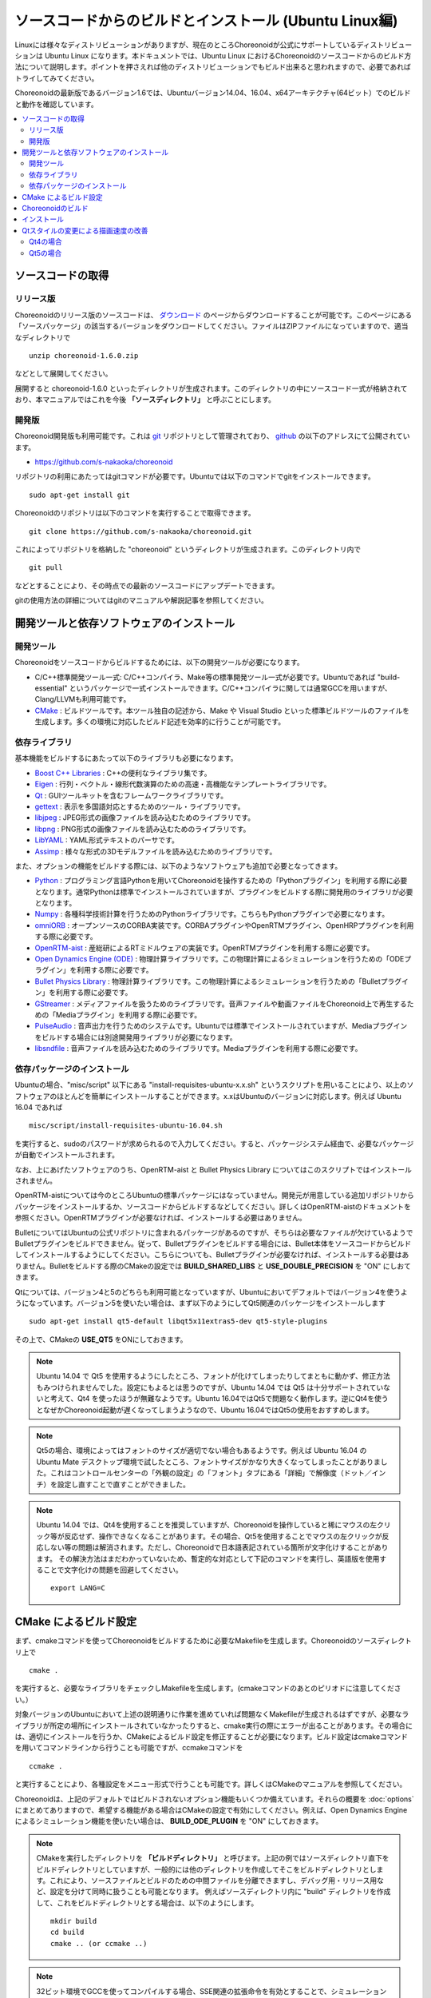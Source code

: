 
ソースコードからのビルドとインストール (Ubuntu Linux編)
=======================================================

.. sectionauthor:: 中岡 慎一郎 <s.nakaoka@aist.go.jp>

Linuxには様々なディストリビューションがありますが、現在のところChoreonoidが公式にサポートしているディストリビューションは Ubuntu Linux になります。本ドキュメントでは、Ubuntu Linux におけるChoreonoidのソースコードからのビルド方法について説明します。ポイントを押さえれば他のディストリビューションでもビルド出来ると思われますので、必要であればトライしてみてください。

Choreonoidの最新版であるバージョン1.6では、Ubuntuバージョン14.04、16.04、x64アーキテクチャ(64ビット）でのビルドと動作を確認しています。

.. contents::
   :local:


ソースコードの取得
------------------

リリース版
~~~~~~~~~~

Choreonoidのリリース版のソースコードは、 `ダウンロード <http://choreonoid.org/ja/download.html>`_ のページからダウンロードすることが可能です。このページにある「ソースパッケージ」の該当するバージョンをダウンロードしてください。ファイルはZIPファイルになっていますので、適当なディレクトリで ::

 unzip choreonoid-1.6.0.zip

などとして展開してください。

展開すると choreonoid-1.6.0 といったディレクトリが生成されます。このディレクトリの中にソースコード一式が格納されており、本マニュアルではこれを今後 **「ソースディレクトリ」** と呼ぶことにします。


開発版
~~~~~~

Choreonoid開発版も利用可能です。これは `git <http://git-scm.com/>`_ リポジトリとして管理されており、 `github <https://github.com/>`_ の以下のアドレスにて公開されています。

- https://github.com/s-nakaoka/choreonoid

リポジトリの利用にあたってはgitコマンドが必要です。Ubuntuでは以下のコマンドでgitをインストールできます。 ::

 sudo apt-get install git

Choreonoidのリポジトリは以下のコマンドを実行することで取得できます。 ::

 git clone https://github.com/s-nakaoka/choreonoid.git

これによってリポジトリを格納した "choreonoid" というディレクトリが生成されます。このディレクトリ内で ::

 git pull

などとすることにより、その時点での最新のソースコードにアップデートできます。

gitの使用方法の詳細についてはgitのマニュアルや解説記事を参照してください。


開発ツールと依存ソフトウェアのインストール
------------------------------------------

開発ツール
~~~~~~~~~~

Choreonoidをソースコードからビルドするためには、以下の開発ツールが必要になります。

- C/C++標準開発ツール一式: C/C++コンパイラ、Make等の標準開発ツール一式が必要です。Ubuntuであれば "build-essential" というパッケージで一式インストールできます。C/C++コンパイラに関しては通常GCCを用いますが、Clang/LLVMも利用可能です。
- `CMake <http://www.cmake.org/>`_ :  ビルドツールです。本ツール独自の記述から、Make や Visual Studio といった標準ビルドツールのファイルを生成します。多くの環境に対応したビルド記述を効率的に行うことが可能です。

依存ライブラリ
~~~~~~~~~~~~~~  
  
基本機能をビルドするにあたって以下のライブラリも必要になります。

* `Boost C++ Libraries <http://www.boost.org/>`_ : C++の便利なライブラリ集です。
* `Eigen <eigen.tuxfamily.org>`_ : 行列・ベクトル・線形代数演算のための高速・高機能なテンプレートライブラリです。
* `Qt <http://qt-project.org/>`_ : GUIツールキットを含むフレームワークライブラリです。
* `gettext <http://www.gnu.org/s/gettext/>`_ : 表示を多国語対応とするためのツール・ライブラリです。
* `libjpeg <http://libjpeg.sourceforge.net/>`_ : JPEG形式の画像ファイルを読み込むためのライブラリです。
* `libpng <http://www.libpng.org/pub/png/libpng.html>`_ : PNG形式の画像ファイルを読み込むためのライブラリです。
* `LibYAML <http://pyyaml.org/wiki/LibYAML>`_ : YAML形式テキストのパーサです。
* `Assimp <http://assimp.sourceforge.net/>`_ : 様々な形式の3Dモデルファイルを読み込むためのライブラリです。

また、オプションの機能をビルドする際には、以下のようなソフトウェアも追加で必要となってきます。

* `Python <https://www.python.org/>`_ : プログラミング言語Pythonを用いてChoreonoidを操作するための「Pythonプラグイン」を利用する際に必要となります。通常Pythonは標準でインストールされていますが、プラグインをビルドする際に開発用のライブラリが必要となります。
* `Numpy <http://www.numpy.org/>`_ : 各種科学技術計算を行うためのPythonライブラリです。こちらもPythonプラグインで必要になります。
* `omniORB <http://omniorb.sourceforge.net/>`_ : オープンソースのCORBA実装です。CORBAプラグインやOpenRTMプラグイン、OpenHRPプラグインを利用する際に必要です。
* `OpenRTM-aist <http://openrtm.org/>`_ : 産総研によるRTミドルウェアの実装です。OpenRTMプラグインを利用する際に必要です。
* `Open Dynamics Engine (ODE) <http://www.ode.org/>`_ : 物理計算ライブラリです。この物理計算によるシミュレーションを行うための「ODEプラグイン」を利用する際に必要です。
* `Bullet Physics Library <http://bulletphysics.org>`_ : 物理計算ライブラリです。この物理計算によるシミュレーションを行うための「Bulletプラグイン」を利用する際に必要です。
* `GStreamer <http://gstreamer.freedesktop.org/>`_ : メディアファイルを扱うためのライブラリです。音声ファイルや動画ファイルをChoreonoid上で再生するための「Mediaプラグイン」を利用する際に必要です。
* `PulseAudio <http://www.freedesktop.org/wiki/Software/PulseAudio/>`_ : 音声出力を行うためのシステムです。Ubuntuでは標準でインストールされていますが、Mediaプラグインをビルドする場合には別途開発用ライブラリが必要になります。
* `libsndfile <http://www.mega-nerd.com/libsndfile/>`_ : 音声ファイルを読み込むためのライブラリです。Mediaプラグインを利用する際に必要です。

.. _build-ubuntu-install-packages:

依存パッケージのインストール
~~~~~~~~~~~~~~~~~~~~~~~~~~~~
  
Ubuntuの場合、"misc/script" 以下にある "install-requisites-ubuntu-x.x.sh" というスクリプトを用いることにより、以上のソフトウェアのほとんどを簡単にインストールすることができます。x.xはUbuntuのバージョンに対応します。例えば Ubuntu 16.04 であれば ::

 misc/script/install-requisites-ubuntu-16.04.sh

を実行すると、sudoのパスワードが求められるので入力してください。すると、パッケージシステム経由で、必要なパッケージが自動でインストールされます。

なお、上にあげたソフトウェアのうち、OpenRTM-aist と Bullet Physics Library についてはこのスクリプトではインストールされません。

OpenRTM-aistについては今のところUbuntuの標準パッケージにはなっていません。開発元が用意している追加リポジトリからパッケージをインストールするか、ソースコードからビルドするなどしてください。詳しくはOpenRTM-aistのドキュメントを参照ください。OpenRTMプラグインが必要なければ、インストールする必要はありません。

BulletについてはUbuntuの公式リポジトリに含まれるパッケージがあるのですが、そちらは必要なファイルが欠けているようでBulletプラグインをビルドできません。従って、Bulletプラグインをビルドする場合には、Bullet本体をソースコードからビルドしてインストールするようにしてください。こちらについても、Bulletプラグインが必要なければ、インストールする必要はありません。Bulletをビルドする際のCMakeの設定では **BUILD_SHARED_LIBS** と **USE_DOUBLE_PRECISION** を "ON" にしおてきます。

Qtについては、バージョン4と5のどちらも利用可能となっていますが、Ubuntuにおいてデフォルトではバージョン4を使うようになっています。バージョン5を使いたい場合は、まず以下のようにしてQt5関連のパッケージをインストールします ::

 sudo apt-get install qt5-default libqt5x11extras5-dev qt5-style-plugins

その上で、CMakeの **USE_QT5** をONにしておきます。

.. note:: Ubuntu 14.04 で Qt5 を使用するようにしたところ、フォントが化けてしまったりしてまともに動かず、修正方法もみつけられませんでした。設定にもよるとは思うのですが、Ubuntu 14.04 では Qt5 は十分サポートされていないと考えて、Qt4 を使ったほうが無難なようです。Ubuntu 16.04ではQt5で問題なく動作します。逆にQt4を使うとなぜかChoreonoid起動が遅くなってしまうようなので、Ubuntu 16.04ではQt5の使用をおすすめします。

.. note:: Qt5の場合、環境によってはフォントのサイズが適切でない場合もあるようです。例えば Ubuntu 16.04 の Ubuntu Mate デスクトップ環境で試したところ、フォントサイズがかなり大きくなってしまったことがありました。これはコントロールセンターの「外観の設定」の「フォント」タブにある「詳細」で解像度（ドット／インチ）を設定し直すことで直すことができました。

.. note:: Ubuntu 14.04 では、Qt4を使用することを推奨していますが、Choreonoidを操作していると稀にマウスの左クリック等が反応せず、操作できなくなることがあります。その場合、Qt5を使用することでマウスの左クリックが反応しない等の問題は解消されます。ただし、Choreonoidで日本語表記されている箇所が文字化けすることがあります。
 その解決方法はまだわかっていないため、暫定的な対応として下記のコマンドを実行し、英語版を使用することで文字化けの問題を回避してください。 ::

  export LANG=C

.. _build-ubuntu-cmake:
	  
CMake によるビルド設定
----------------------

まず、cmakeコマンドを使ってChoreonoidをビルドするために必要なMakefileを生成します。Choreonoidのソースディレクトリ上で ::

 cmake .

を実行すると、必要なライブラリをチェックしMakefileを生成します。(cmakeコマンドのあとのピリオドに注意してください。）

対象バージョンのUbuntuにおいて上述の説明通りに作業を進めていれば問題なくMakefileが生成されるはずですが、必要なライブラリが所定の場所にインストールされていなかったりすると、cmake実行の際にエラーが出ることがあります。その場合には、適切にインストールを行うか、CMakeによるビルド設定を修正することが必要になります。ビルド設定はcmakeコマンドを用いてコマンドラインから行うことも可能ですが、ccmakeコマンドを ::

 ccmake .

と実行することにより、各種設定をメニュー形式で行うことも可能です。詳しくはCMakeのマニュアルを参照してください。

Choreonoidは、上記のデフォルトではビルドされないオプション機能もいくつか備えています。それらの概要を :doc:`options` にまとめてありますので、希望する機能がある場合はCMakeの設定で有効にしてください。例えば、Open Dynamics Engine によるシミュレーション機能を使いたい場合は、 **BUILD_ODE_PLUGIN** を "ON" にしておきます。


.. note:: CMakeを実行したディレクトリを **「ビルドディレクトリ」** と呼びます。上記の例ではソースディレクトリ直下をビルドディレクトリとしていますが、一般的には他のディレクトリを作成してそこをビルドディレクトリとします。これにより、ソースファイルとビルドのための中間ファイルを分離できますし、デバッグ用・リリース用など、設定を分けて同時に扱うことも可能となります。
 例えばソースディレクトリ内に "build" ディレクトリを作成して、これをビルドディレクトリとする場合は、以下のようにします。 :: 

  mkdir build
  cd build
  cmake .. (or ccmake ..)


.. note:: 32ビット環境でGCCを使ってコンパイルする場合、SSE関連の拡張命令を有効とすることで、シミュレーションなどの実行速度がより速いバイナリを生成できます。これはCMakeの **ADDITIONAL_CXX_FLAGS_RELEASE** に以下のようなオプションを入力することで実現できます。 ::

  -mtune=core2 -march=core2 -mfpmath=sse -msse -msse2 -msse3 -mssse3 -msse4 -msse4.1 -msse4.2

 開発者の環境で試したところ、この記述を行うことによりシミュレーションの実行速度が10〜15%程度速くなりました。

 なお、64ビット環境ではデフォルトでこのような拡張命令を使うようになっており、特に設定する必要はありません。また、64ビット環境では、32ビット環境で上記の対応を行った場合よりもさらに実行速度が向上するようです。

.. _install_build-ubuntu_build:

Choreonoidのビルド
------------------

CMakeによりMakefileの生成が成功すれば、makeコマンドでChoreonoidをビルドします。CMakeを実行したディレクトリ（ビルドディレクトリ）で ::

 make

を実行します。

マルチコアCPUであれば、"-j" オプションにより並列ビルドを行うことでビルド時間を短縮できます。例えば、 ::

 make -j4

とすると、最大で４つのビルドプロセスが同時に実行されることになります。通常論理コア数に1〜2を足した程度のプロセス数を指定することで、CPU能力を最大限に活かした並列ビルドができるのではないかと思われます。

なお、CMakeが生成したMakefileによるmakeでは、実行コマンドの詳細は表示されず、ビルド過程がすっきりとまとまった表示で出力されます。これはビルドの進行を確認する際には大変見やすくてよいのですが、GCCに与えている細かなコンパイルオプションなどは確認できません。その必要があるときには、 ::

 make VERBOSE=1

というように VERBOSE変数をオンにしてmakeを行うことで、全てのコマンド実行文の詳細を出力させることも可能です。

.. _build-ubuntu_install:

インストール
------------

Linuxでは、ビルドディレクトリ内に生成される実行ファイルを（インストール作業なしに）そのまま実行することが可能です。ビルドに成功すれば、ビルドディレクトリ内の"bin"というディレクトリの下に "choreonoid" という実行ファイルが生成されていますので、これを実行してください。 ::

 bin/choreonoid

ビルドに問題がなければ、Choreonoidのメインウィンドウが起動します。

このようにインストール作業なしに実行できるのは便利なのですが、一般的にはインストール作業を行なって、インストール先の実行ファイルを実行することになります。これを行うためには、ビルドディレクトリ上で ::

 make install

を実行します。すると、実行に必要なファイル一式が所定のディレクトリにインストールされます。

Linuxではデフォルトのインストール先は "/usr/local" となっています。このディレクトリへの書き込みは通常はroot権限が必要ですので、 ::

 sudo make install

とする必要があります。

インストール先は、CMakeの **CMAKE_INSTALL_PREFIX** の設定で変更することも可能です。複数のアカウントで利用する必要がなければ、ホームディレクトリのどこかをインストール先にしてもOKです。この場合、インストール時にsudoをする必要もなくなります。

なお、通常はインストール先のlibディレクトリに共有ライブラリパスが通っている必要がありますが、 **ENABLE_INSTALL_RPATH** を "ON" にしておくと、パスが通っていなくてもそのまま動かすことが可能となります。


Qtスタイルの変更による描画速度の改善
-------------------

Choreonoidが利用しているGUIライブラリのQtでは、ボタン等のGUI部品の外観をカスタマイズする「スタイル」機能が備わっています。そして、Ubuntuのデフォルト状態では、このQtのスタイルが、Linuxの標準GUIライブラリである "GTK+" の外観と同じになるように設定されています。実はGTK+自体も見た目をカスタマイズする機能を備えているのですが、QtのGTK+スタイルは、GTK+においてカスタマイズされた見た目もダイナミックに反映してくれます。

これは外観の統一という点で大変素晴らしい機能なのですが、GTK+の動的なスタイル設定をQtでも反映させることにはやはりコストがかかってしまうようで、このデフォルト状態ではQtのGUI部品の描画が大変遅くなってしまいます。それでも通常のアプリケーションではさほど問題にならないのですが、Choreonoidでは例えばロボットの関節角の表示や変更を行うGUI機能があり、これをロボットの動きと連動させる場合などには、多くのGUI部品をスムーズに描画することが求められます。しかしQtのスタイルがGTK+スタイルであると、このような場合に描画がスムーズでなくなってしまいます。

これを解決するため、QtのスタイルをGTK+でないスタイルに変更しておくことをお勧めします。これを行う方法はQt4とQt5で異なるのですが、以下にそれぞれの方法を示します。

Qt4の場合
~~~~~~

Qt4では、以下に示す "qtconfig-qt4" というGUIツールを使うのが簡単です。（コマンドラインから "qtconfig-qt4" を実行するか、アプリケーションメニューから「Qt4設定」を実行すると、このツールが起動します。）

このツール上で、「外観」タブの「GUIスタイル」について、適当な変更を行なってください。例えば "Cleanlooks" スタイルに変更します。

.. image:: images/qtconfig-qt4-1.png

次に、「フォント」タブの「スタイル」を "Regular" に変更します。これを行わないとフォントが太字で表示されてしまいます。

.. image:: images/qtconfig-qt4-2.png

Qt スタイルを "Cleanlooks" スタイルに変更した場合、Choreonoid のツールチップが正常に表示されません。
これを修正するために、「外観」タブの「パレットの調整」から「ツールチップのテキスト」を選択してフォントの色を黒色に変更します。
これでツールチップが正常に表示されるようになります。

.. image:: images/qtconfig-qt4-3.png

最後に、メニューの「ファイル」-「保存」を実行すると、この設定が反映されます。
   
Qt5の場合
~~~~~~

Qt5では上記のQt4の設定ツールのようなものは利用できなくなってしまったようです。そこで環境変数"QT_STYLE_OVERRIDE"を使ってスタイルを変更することにします。 ::

 export QT_STYLE_OVERRIDE=スタイル名

などとしてこの変数にスタイル名を設定します。

スタイルとしてはまずFusion, Windows, GTK+が利用可能なようです。Ubuntuでは恐らくGTK+がデフォルトになっていて、この場合Gtk+と同じ外観になるのですが、これは上述のように動作が遅くなってしまいます。Ubuntu 16.04では qt5-sytle-plugins というパッケージをインストールすることで他にCleanlooks, Motif, Plastiqueというスタイルも利用可能になります。この中でおすすめはCleanlooksです。

環境変数によるスタイルの設定を行った後にQtのアプリケーションを起動すると、そのスタイルが使われるようになります。例えば ::

 export QT_SYTLE_OVERRIDE=Cleanlooks

という記述を .profile ファイルに記述しておけば、OS起動の度に設定しなくても、このスタイルが使われるようになります。

